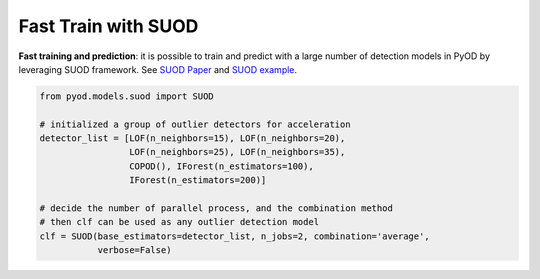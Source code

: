 Fast Train with SUOD
====================

**Fast training and prediction**: it is possible to train and predict with
a large number of detection models in PyOD by leveraging SUOD framework.
See  `SUOD Paper <https://proceedings.mlsys.org/paper_files/paper/2021/file/37385144cac01dff38247ab11c119e3c-Paper.pdf>`_
and  `SUOD example <https://github.com/yzhao062/pyod/blob/master/examples/suod_example.py>`_.


.. code-block:: python

    from pyod.models.suod import SUOD

    # initialized a group of outlier detectors for acceleration
    detector_list = [LOF(n_neighbors=15), LOF(n_neighbors=20),
                     LOF(n_neighbors=25), LOF(n_neighbors=35),
                     COPOD(), IForest(n_estimators=100),
                     IForest(n_estimators=200)]

    # decide the number of parallel process, and the combination method
    # then clf can be used as any outlier detection model
    clf = SUOD(base_estimators=detector_list, n_jobs=2, combination='average',
               verbose=False)
